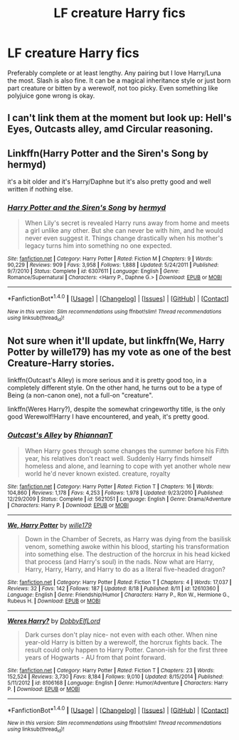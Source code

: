 #+TITLE: LF creature Harry fics

* LF creature Harry fics
:PROPERTIES:
:Author: erikama13
:Score: 10
:DateUnix: 1506546802.0
:DateShort: 2017-Sep-28
:FlairText: Request
:END:
Preferably complete or at least lengthy. Any pairing but I love Harry/Luna the most. Slash is also fine. It can be a magical inheritance style or just born part creature or bitten by a werewolf, not too picky. Even something like polyjuice gone wrong is okay.


** I can't link them at the moment but look up: Hell's Eyes, Outcasts alley, amd Circular reasoning.
:PROPERTIES:
:Author: acelenny
:Score: 1
:DateUnix: 1506630235.0
:DateShort: 2017-Sep-28
:END:


** Linkffn(Harry Potter and the Siren's Song by hermyd)

it's a bit older and it's Harry/Daphne but it's also pretty good and well written if nothing else.
:PROPERTIES:
:Author: KingSouma
:Score: 1
:DateUnix: 1506670604.0
:DateShort: 2017-Sep-29
:END:

*** [[http://www.fanfiction.net/s/6307611/1/][*/Harry Potter and the Siren's Song/*]] by [[https://www.fanfiction.net/u/1208839/hermyd][/hermyd/]]

#+begin_quote
  When Lily's secret is revealed Harry runs away from home and meets a girl unlike any other. But she can never be with him, and he would never even suggest it. Things change drastically when his mother's legacy turns him into something no one expected.
#+end_quote

^{/Site/: [[http://www.fanfiction.net/][fanfiction.net]] *|* /Category/: Harry Potter *|* /Rated/: Fiction M *|* /Chapters/: 9 *|* /Words/: 90,229 *|* /Reviews/: 909 *|* /Favs/: 3,958 *|* /Follows/: 1,888 *|* /Updated/: 5/24/2011 *|* /Published/: 9/7/2010 *|* /Status/: Complete *|* /id/: 6307611 *|* /Language/: English *|* /Genre/: Romance/Supernatural *|* /Characters/: <Harry P., Daphne G.> *|* /Download/: [[http://www.ff2ebook.com/old/ffn-bot/index.php?id=6307611&source=ff&filetype=epub][EPUB]] or [[http://www.ff2ebook.com/old/ffn-bot/index.php?id=6307611&source=ff&filetype=mobi][MOBI]]}

--------------

*FanfictionBot*^{1.4.0} *|* [[[https://github.com/tusing/reddit-ffn-bot/wiki/Usage][Usage]]] | [[[https://github.com/tusing/reddit-ffn-bot/wiki/Changelog][Changelog]]] | [[[https://github.com/tusing/reddit-ffn-bot/issues/][Issues]]] | [[[https://github.com/tusing/reddit-ffn-bot/][GitHub]]] | [[[https://www.reddit.com/message/compose?to=tusing][Contact]]]

^{/New in this version: Slim recommendations using/ ffnbot!slim! /Thread recommendations using/ linksub(thread_id)!}
:PROPERTIES:
:Author: FanfictionBot
:Score: 1
:DateUnix: 1506670675.0
:DateShort: 2017-Sep-29
:END:


** Not sure when it'll update, but linkffn(We, Harry Potter by wille179) has my vote as one of the best Creature-Harry stories.

linkffn(Outcast's Alley) is more serious and it is pretty good too, in a completely different style. On the other hand, he turns out to be a type of Being (a non-canon one), not a full-on "creature".

linkffn(Weres Harry?), despite the somewhat cringeworthy title, is the only good Werewolf!Harry I have encountered, and yeah, it's pretty good.
:PROPERTIES:
:Author: Achille-Talon
:Score: 1
:DateUnix: 1506699941.0
:DateShort: 2017-Sep-29
:END:

*** [[http://www.fanfiction.net/s/5621051/1/][*/Outcast's Alley/*]] by [[https://www.fanfiction.net/u/1831636/RhiannanT][/RhiannanT/]]

#+begin_quote
  When Harry goes through some changes the summer before his Fifth year, his relatives don't react well. Suddenly Harry finds himself homeless and alone, and learning to cope with yet another whole new world he'd never known existed. creature, royalty
#+end_quote

^{/Site/: [[http://www.fanfiction.net/][fanfiction.net]] *|* /Category/: Harry Potter *|* /Rated/: Fiction T *|* /Chapters/: 16 *|* /Words/: 104,860 *|* /Reviews/: 1,178 *|* /Favs/: 4,253 *|* /Follows/: 1,978 *|* /Updated/: 9/23/2010 *|* /Published/: 12/29/2009 *|* /Status/: Complete *|* /id/: 5621051 *|* /Language/: English *|* /Genre/: Drama/Adventure *|* /Characters/: Harry P. *|* /Download/: [[http://www.ff2ebook.com/old/ffn-bot/index.php?id=5621051&source=ff&filetype=epub][EPUB]] or [[http://www.ff2ebook.com/old/ffn-bot/index.php?id=5621051&source=ff&filetype=mobi][MOBI]]}

--------------

[[http://www.fanfiction.net/s/12610360/1/][*/We, Harry Potter/*]] by [[https://www.fanfiction.net/u/5192205/wille179][/wille179/]]

#+begin_quote
  Down in the Chamber of Secrets, as Harry was dying from the basilisk venom, something awoke within his blood, starting his transformation into something else. The destruction of the horcrux in his head kicked that process (and Harry's soul) in the nads. Now what are Harry, Harry, Harry, Harry, and Harry to do as a literal five-headed dragon?
#+end_quote

^{/Site/: [[http://www.fanfiction.net/][fanfiction.net]] *|* /Category/: Harry Potter *|* /Rated/: Fiction T *|* /Chapters/: 4 *|* /Words/: 17,037 *|* /Reviews/: 32 *|* /Favs/: 142 *|* /Follows/: 187 *|* /Updated/: 8/18 *|* /Published/: 8/11 *|* /id/: 12610360 *|* /Language/: English *|* /Genre/: Friendship/Humor *|* /Characters/: Harry P., Ron W., Hermione G., Rubeus H. *|* /Download/: [[http://www.ff2ebook.com/old/ffn-bot/index.php?id=12610360&source=ff&filetype=epub][EPUB]] or [[http://www.ff2ebook.com/old/ffn-bot/index.php?id=12610360&source=ff&filetype=mobi][MOBI]]}

--------------

[[http://www.fanfiction.net/s/8106168/1/][*/Weres Harry?/*]] by [[https://www.fanfiction.net/u/1077111/DobbyElfLord][/DobbyElfLord/]]

#+begin_quote
  Dark curses don't play nice- not even with each other. When nine year-old Harry is bitten by a werewolf, the horcrux fights back. The result could only happen to Harry Potter. Canon-ish for the first three years of Hogwarts - AU from that point forward.
#+end_quote

^{/Site/: [[http://www.fanfiction.net/][fanfiction.net]] *|* /Category/: Harry Potter *|* /Rated/: Fiction T *|* /Chapters/: 23 *|* /Words/: 152,524 *|* /Reviews/: 3,730 *|* /Favs/: 8,184 *|* /Follows/: 9,010 *|* /Updated/: 8/15/2014 *|* /Published/: 5/11/2012 *|* /id/: 8106168 *|* /Language/: English *|* /Genre/: Humor/Adventure *|* /Characters/: Harry P. *|* /Download/: [[http://www.ff2ebook.com/old/ffn-bot/index.php?id=8106168&source=ff&filetype=epub][EPUB]] or [[http://www.ff2ebook.com/old/ffn-bot/index.php?id=8106168&source=ff&filetype=mobi][MOBI]]}

--------------

*FanfictionBot*^{1.4.0} *|* [[[https://github.com/tusing/reddit-ffn-bot/wiki/Usage][Usage]]] | [[[https://github.com/tusing/reddit-ffn-bot/wiki/Changelog][Changelog]]] | [[[https://github.com/tusing/reddit-ffn-bot/issues/][Issues]]] | [[[https://github.com/tusing/reddit-ffn-bot/][GitHub]]] | [[[https://www.reddit.com/message/compose?to=tusing][Contact]]]

^{/New in this version: Slim recommendations using/ ffnbot!slim! /Thread recommendations using/ linksub(thread_id)!}
:PROPERTIES:
:Author: FanfictionBot
:Score: 2
:DateUnix: 1506699981.0
:DateShort: 2017-Sep-29
:END:
